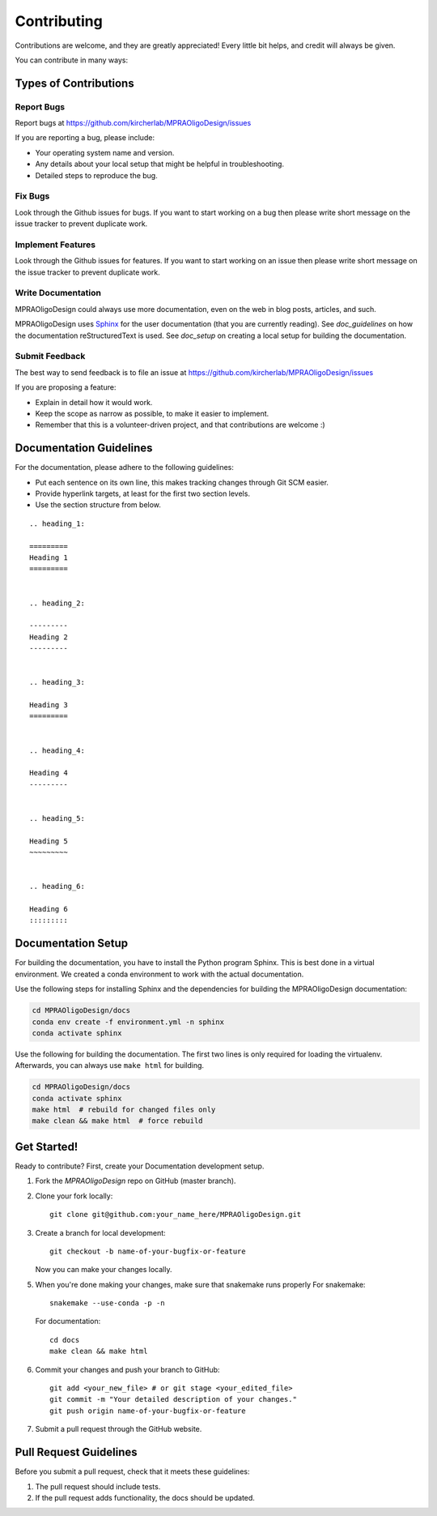 .. _contributing:

============
Contributing
============

Contributions are welcome, and they are greatly appreciated!
Every little bit helps, and credit will always be given.

You can contribute in many ways:

----------------------
Types of Contributions
----------------------


Report Bugs
===========

Report bugs at https://github.com/kircherlab/MPRAOligoDesign/issues

If you are reporting a bug, please include:

* Your operating system name and version.
* Any details about your local setup that might be helpful in troubleshooting.
* Detailed steps to reproduce the bug.


Fix Bugs
========

Look through the Github issues for bugs.
If you want to start working on a bug then please write short message on the issue tracker to prevent duplicate work.


Implement Features
==================

Look through the Github issues for features.
If you want to start working on an issue then please write short message on the issue tracker to prevent duplicate work.


Write Documentation
===================

MPRAOligoDesign could always use more documentation, even on the web in blog posts, articles, and such.

MPRAOligoDesign uses `Sphinx <https://www.sphinx-doc.org>`_ for the user documentation (that you are currently reading).
See `doc_guidelines` on how the documentation reStructuredText is used.
See `doc_setup` on creating a local setup for building the documentation.


Submit Feedback
===============

The best way to send feedback is to file an issue at https://github.com/kircherlab/MPRAOligoDesign/issues

If you are proposing a feature:

* Explain in detail how it would work.
* Keep the scope as narrow as possible, to make it easier to implement.
* Remember that this is a volunteer-driven project, and that contributions are welcome :)


.. _doc_guidelines:

------------------------
Documentation Guidelines
------------------------

For the documentation, please adhere to the following guidelines:

- Put each sentence on its own line, this makes tracking changes through Git SCM easier.
- Provide hyperlink targets, at least for the first two section levels.
- Use the section structure from below.

::

    .. heading_1:

    =========
    Heading 1
    =========


    .. heading_2:

    ---------
    Heading 2
    ---------


    .. heading_3:

    Heading 3
    =========


    .. heading_4:

    Heading 4
    ---------


    .. heading_5:

    Heading 5
    ~~~~~~~~~


    .. heading_6:

    Heading 6
    :::::::::


.. _doc_setup:

-------------------
Documentation Setup
-------------------

For building the documentation, you have to install the Python program Sphinx.
This is best done in a virtual environment.
We created a conda environment to work with the actual documentation.

Use the following steps for installing Sphinx and the dependencies for building the MPRAOligoDesign documentation:

.. code-block:: bash

    cd MPRAOligoDesign/docs
    conda env create -f environment.yml -n sphinx
    conda activate sphinx

Use the following for building the documentation.
The first two lines is only required for loading the virtualenv.
Afterwards, you can always use ``make html`` for building.

.. code-block:: bash

    cd MPRAOligoDesign/docs
    conda activate sphinx
    make html  # rebuild for changed files only
    make clean && make html  # force rebuild


------------
Get Started!
------------

Ready to contribute?
First, create your Documentation development setup.

1. Fork the `MPRAOligoDesign` repo on GitHub (master branch).
2. Clone your fork locally::

    git clone git@github.com:your_name_here/MPRAOligoDesign.git

3. Create a branch for local development::

    git checkout -b name-of-your-bugfix-or-feature

   Now you can make your changes locally.

5. When you're done making your changes, make sure that snakemake runs properly
   For snakemake::

    snakemake --use-conda -p -n

   For documentation::

    cd docs
    make clean && make html

6. Commit your changes and push your branch to GitHub::

    git add <your_new_file> # or git stage <your_edited_file>
    git commit -m "Your detailed description of your changes."
    git push origin name-of-your-bugfix-or-feature

7. Submit a pull request through the GitHub website.


-----------------------
Pull Request Guidelines
-----------------------

Before you submit a pull request, check that it meets these guidelines:

1. The pull request should include tests.
2. If the pull request adds functionality, the docs should be updated.
